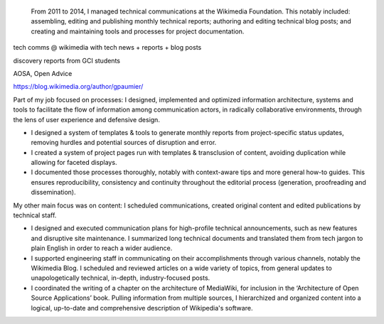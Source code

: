 .. title: Technical Communications
.. category: projects-en
.. slug: technical-communications-wikimedia
.. date: 2011-01-01T00:00:00
.. end: 2014-10-07T00:00:00
.. image: /images/2011-01-01_tech-blog-activity.png
.. roles: writer, project lead
.. tags: Wikimedia, Engineering, Wikipedia, writing, translation, technology, technical communication



.. highlights::

    From 2011 to 2014, I managed technical communications at the Wikimedia Foundation. This notably included: assembling, editing and publishing monthly technical reports; authoring and editing technical blog posts; and creating and maintaining tools and processes for project documentation.

tech comms @ wikimedia with tech news + reports + blog posts

discovery reports from GCI students

AOSA, Open Advice

https://blog.wikimedia.org/author/gpaumier/

Part of my job focused on processes: I designed, implemented and optimized information architecture, systems and tools to facilitate the flow of information among communication actors, in radically collaborative environments, through the lens of user experience and defensive design.

• I designed a system of templates & tools to generate monthly reports from project-specific status updates, removing hurdles and potential sources of disruption and error.

• I created a system of project pages run with templates & transclusion of content, avoiding duplication while allowing for faceted displays.

• I documented those processes thoroughly, notably with context-aware tips and more general how-to guides. This ensures reproducibility, consistency and continuity throughout the editorial process (generation, proofreading and dissemination).


My other main focus was on content: I scheduled communications, created original content and edited publications by technical staff.

• I designed and executed communication plans for high-profile technical announcements, such as new features and disruptive site maintenance. I summarized long technical documents and translated them from tech jargon to plain English in order to reach a wider audience.

• I supported engineering staff in communicating on their accomplishments through various channels, notably the Wikimedia Blog. I scheduled and reviewed articles on a wide variety of topics, from general updates to unapologetically technical, in-depth, industry-focused posts.

• I coordinated the writing of a chapter on the architecture of MediaWiki, for inclusion in the ‘Architecture of Open Source Applications’ book. Pulling information from multiple sources, I hierarchized and organized content into a logical, up-to-date and comprehensive description of Wikipedia's software.
